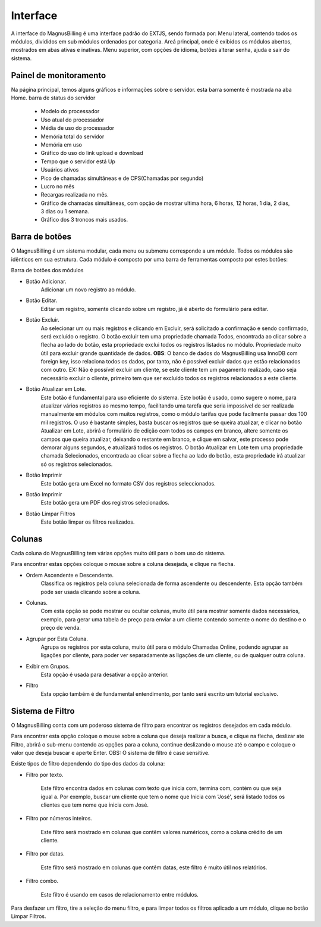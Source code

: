 #########
Interface
#########
A interface do MagnusBilling é uma interface padrão do EXTJS, sendo formada por:
Menu lateral, contendo todos os módulos, divididos em sub módulos ordenados por categoria.
Areá principal, onde é exibidos os módulos abertos, mostrados em abas ativas e inativas.
Menu superior, com opções de idioma, botões alterar senha, ajuda e sair do sistema.



Painel de monitoramento
^^^^^^^^^^^^^^^^^^^^^^^

Na página principal, temos alguns gráficos e informações sobre o servidor. esta barra somente é mostrada na aba Home. barra de status do servidor

	*  Modelo do processador
	*  Uso atual do processador
	*  Média de uso do processador
	*  Memória total do servidor
	*  Memória em uso
	*  Gráfico do uso do link upload e download
	*  Tempo que o servidor está Up
	*  Usuários ativos
	*  Pico de chamadas simultâneas e de CPS(Chamadas por segundo)
	*  Lucro no mês
	*  Recargas realizada no mês.
	*  Gráfico de chamadas simultâneas, com opção de mostrar  ultima hora, 6 horas, 12 horas, 1 dia, 2 dias, 3 dias ou 1 semana.
	*  Gráfico dos 3 troncos mais usados.

.. image:: ../img/dashboard.png
        :scale: 85%	   
	   	   

Barra de botões
^^^^^^^^^^^^^^^

O MagnusBilling é um sistema modular, cada menu ou submenu corresponde a um módulo. Todos os módulos são idênticos em sua estrutura.
Cada módulo é composto por uma barra de ferramentas composto por estes botões:

Barra de botões dos módulos

- Botão Adicionar.
	Adicionar um novo registro ao módulo.

- Botão Editar.
	Editar um registro, somente clicando sobre um registro, já é aberto do formulário para editar.

- Botão Excluir.
	Ao selecionar um ou mais registros e clicando em Excluir, será solicitado a confirmação e sendo confirmado, será excluído o registro.
	O botão excluir tem uma propriedade chamada Todos, encontrada ao clicar sobre a flecha ao lado do botão, esta propriedade exclui todos os registros listados no módulo. Propriedade muito útil para excluir grande quantidade de dados.
	**OBS**: O banco de dados do MagnusBilling usa InnoDB com foreign key, isso relaciona todos os dados, por tanto, não é possível excluir dados que estão relacionados com outro. EX: Não é possível excluir um cliente, se este cliente tem um pagamento realizado, caso seja necessário excluir o cliente, primeiro tem que ser excluído todos os registros relacionados a este cliente.

- Botão Atualizar em Lote.
	Este botão é fundamental para uso eficiente do sistema. Este botão é usado, como sugere o nome, para atualizar vários registros ao mesmo tempo, facilitando uma tarefa que seria impossível de ser realizada manualmente em módulos com muitos registros, como o módulo tarifas que pode facilmente passar dos 100 mil registros. O uso é bastante simples, basta buscar os registros que se queira atualizar, e clicar no botão Atualizar em Lote, abrirá o formulário de edição com todos os campos em branco, altere somente os campos que queira atualizar, deixando o restante em branco, e clique em salvar, este processo pode demorar alguns segundos, e atualizará todos os registros.
	O botão Atualizar em Lote tem uma propriedade chamada Selecionados, encontrada ao clicar sobre a flecha ao lado do botão, esta propriedade irá atualizar só os registros selecionados.

- Botão Imprimir
	Este botão gera um Excel no formato CSV dos registros seleccionados.

- Botão Imprimir
	Este botão gera um PDF dos registros selecionados.

- Botão Limpar Filtros
	Este botão limpar os filtros realizados.

.. image:: ../img/buttons.png
        :scale: 85%	


Colunas
^^^^^^^

Cada coluna do MagnusBilling tem várias opções muito útil para o bom uso do sistema.

Para encontrar estas opções coloque o mouse sobre a coluna desejada, e clique na flecha.

- Ordem Ascendente e Descendente.
	Classifica os registros pela coluna selecionada de forma ascendente ou descendente. Esta opção também pode ser usada clicando sobre a coluna.

- Colunas.
	Com esta opção se pode mostrar ou ocultar colunas, muito útil para mostrar somente dados necessários, exemplo, para gerar uma tabela de preço para enviar a um cliente contendo somente o nome do destino e o preço de venda.
- Agrupar por Esta Coluna.
	Agrupa os registros por esta coluna, muito útil para o módulo Chamadas Online, podendo agrupar as ligações por cliente, para poder ver separadamente as ligações de um cliente, ou de qualquer outra coluna.

- Exibir em Grupos.
	Esta opção é usada para desativar a opção anterior.

- Filtro
	Esta opção também é de fundamental entendimento, por tanto será escrito um tutorial exclusivo.

.. image:: ../img/colluns.png
        :scale: 85%


Sistema de Filtro
^^^^^^^^^^^^^^^^^

O MagnusBilling conta com um poderoso sistema de filtro para encontrar os registros desejados em cada módulo.

Para encontrar esta opção coloque o mouse sobre a coluna que deseja realizar a busca, e clique na flecha, deslizar ate Filtro, abrirá o sub-menu contendo as opções para a coluna, continue deslizando o mouse até o campo e coloque o valor que deseja buscar e aperte Enter.
OBS: O sistema de filtro é case sensitive.

Existe tipos de filtro dependendo do tipo dos dados da coluna:


- Filtro por texto.

	Este filtro encontra dados em colunas com texto que inicia com, termina com, contém ou que seja igual a. Por exemplo, buscar um cliente que tem o nome que Inicia com 'José', será listado todos os clientes que tem nome que inicia com José.

.. image:: ../img/filter_text.png
        :scale: 85%

- Filtro por números inteiros.

	Este filtro será mostrado em colunas que contêm valores numéricos, como a coluna crédito de um cliente.

.. image:: ../img/filter_int.png
        :scale: 85%


- Filtro por datas.

	Este filtro será mostrado em colunas que contêm datas, este filtro é muito útil nos relatórios.

.. image:: ../img/filter_date.png
        :scale: 85%


- Filtro combo.

	Este filtro é usando em casos de relacionamento entre módulos.

.. image:: ../img/filter_combo.png
        :scale: 85%

 
Para desfazer um filtro, tire a seleção do menu filtro, e para limpar todos os filtros aplicado a um módulo, clique no botão Limpar Filtros.



